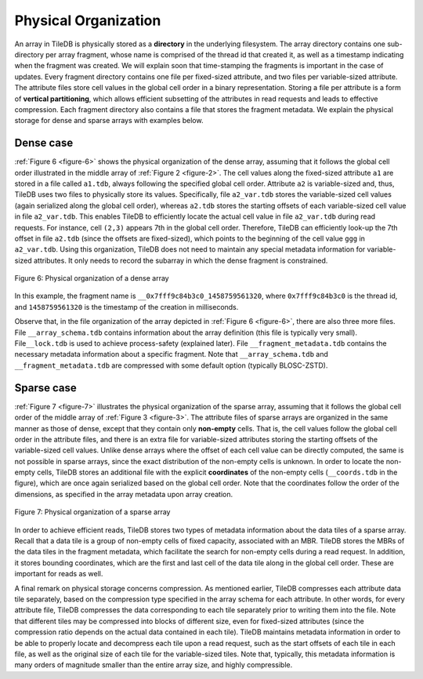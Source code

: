 Physical Organization
=====================

An array in TileDB is physically stored as a **directory** in the
underlying filesystem. The array directory contains one sub-directory
per array fragment, whose name is comprised of the thread id that
created it, as well as a timestamp indicating when the fragment was
created. We will explain soon that time-stamping the fragments is
important in the case of updates. Every fragment directory contains one
file per fixed-sized attribute, and two files per variable-sized
attribute. The attribute files store cell values in the global cell
order in a binary representation. Storing a file per attribute is a form
of **vertical partitioning**, which allows efficient subsetting of the
attributes in read requests and leads to effective compression. Each
fragment directory also contains a file that stores the fragment
metadata. We explain the physical storage for dense and sparse arrays
with examples below.

Dense case
----------

:ref:`Figure 6 <figure-6>` shows the physical organization of the
dense array, assuming that it follows
the global cell order illustrated in the middle array of :ref:`Figure
2 <figure-2>`. The cell values along the fixed-sized attribute ``a1``
are stored in a file called ``a1.tdb``, always following the specified
global cell order. Attribute ``a2`` is variable-sized and, thus,
TileDB uses two files to physically store its values.  Specifically,
file ``a2_var.tdb`` stores the variable-sized cell values (again
serialized along the global cell order), whereas ``a2.tdb`` stores the
starting offsets of each variable-sized cell value in file
``a2_var.tdb``. This enables TileDB to efficiently locate the actual
cell value in file ``a2_var.tdb`` during read requests. For instance,
cell ``(2,3)`` appears 7th in the global cell order. Therefore, TileDB
can efficiently look-up the 7th offset in file ``a2.tdb`` (since the
offsets are fixed-sized), which points to the beginning of the cell
value ``ggg`` in ``a2_var.tdb``. Using this organization, TileDB does
not need to maintain any special metadata information for
variable-sized attributes. It only needs to record the subarray in
which the dense fragment is constrained.

.. _figure-6:

.. figure:: Figure_6.png
    :align: center

    Figure 6: Physical organization of a dense array

In this example, the
fragment name is ``__0x7fff9c84b3c0_1458759561320``, where
``0x7fff9c84b3c0`` is the thread id, and ``1458759561320`` is the
timestamp of the creation in milliseconds.

Observe that, in the file organization of the array depicted in
:ref:`Figure 6 <figure-6>`, there are also three more files. File
``__array_schema.tdb`` contains information about the array definition
(this file is typically very small). File\ ``__lock.tdb`` is used to
achieve process-safety (explained later). File
``__fragment_metadata.tdb`` contains the necessary metadata
information about a specific fragment. Note that
``__array_schema.tdb`` and ``__fragment_metadata.tdb`` are compressed
with some default option (typically BLOSC-ZSTD).

Sparse case
-----------

:ref:`Figure 7 <figure-7>` illustrates the physical organization of
the sparse array, assuming that it
follows the global cell order of the middle array of :ref:`Figure 3
<figure-3>`. The attribute files of sparse arrays are organized in the
same manner as those of dense, except that they contain only
**non-empty** cells. That is, the cell values follow the global cell
order in the attribute files, and there is an extra file for
variable-sized attributes storing the starting offsets of the
variable-sized cell values. Unlike dense arrays where the offset of
each cell value can be directly computed, the same is not possible in
sparse arrays, since the exact distribution of the non-empty cells is
unknown.  In order to locate the non-empty cells, TileDB stores an
additional file with the explicit **coordinates** of the non-empty
cells (``__coords.tdb`` in the figure), which are once again
serialized based on the global cell order. Note that the coordinates
follow the order of the dimensions, as specified in the array metadata
upon array creation.

.. _figure-7:

.. figure:: Figure_7.png
    :align: center

    Figure 7: Physical organization of a sparse array

In order to achieve efficient reads, TileDB stores two types of
metadata information about the data tiles of a sparse array. Recall
that a data tile is a group of non-empty cells of fixed capacity,
associated with an MBR. TileDB stores the MBRs of the data tiles in
the fragment metadata, which facilitate the search for non-empty cells
during a read request. In addition, it stores bounding coordinates,
which are the first and last cell of the data tile along in the global
cell order. These are important for reads as well.

A final remark on physical storage concerns compression. As mentioned
earlier, TileDB compresses each attribute data tile separately, based on
the compression type specified in the array schema for each attribute.
In other words, for every attribute file, TileDB compresses the data
corresponding to each tile separately prior to writing them into the
file. Note that different tiles may be compressed into blocks of
different size, even for fixed-sized attributes (since the compression
ratio depends on the actual data contained in each tile). TileDB
maintains metadata information in order to be able to properly locate
and decompress each tile upon a read request, such as the start offsets
of each tile in each file, as well as the original size of each tile for
the variable-sized tiles. Note that, typically, this metadata
information is many orders of magnitude smaller than the entire array
size, and highly compressible.
